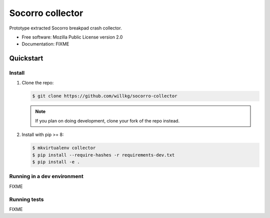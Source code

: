 =================
Socorro collector
=================

Prototype extracted Socorro breakpad crash collector.

* Free software: Mozilla Public License version 2.0
* Documentation: FIXME


Quickstart
==========

Install
-------

1. Clone the repo:

   .. code-block:: shell

      $ git clone https://github.com/willkg/socorro-collector

   .. Note::

      If you plan on doing development, clone your fork of the repo
      instead.

2. Install with pip >= 8:

   .. code-block:: shell

      $ mkvirtualenv collector
      $ pip install --require-hashes -r requirements-dev.txt
      $ pip install -e .


Running in a dev environment
----------------------------

FIXME


Running tests
-------------

FIXME
